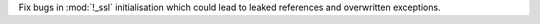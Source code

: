 Fix bugs in :mod:`!_ssl` initialisation which could lead to leaked
references and overwritten exceptions.
